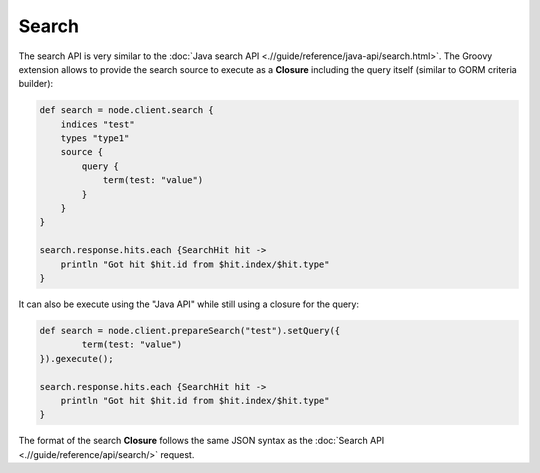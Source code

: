 ======
Search
======

The search API is very similar to the :doc:`Java search API <.//guide/reference/java-api/search.html>`.  The Groovy extension allows to provide the search source to execute as a **Closure** including the query itself (similar to GORM criteria builder):


.. code-block:: js

    def search = node.client.search {
        indices "test"
        types "type1"
        source {
            query {
                term(test: "value")
            }
        }
    }
    
    search.response.hits.each {SearchHit hit -> 
        println "Got hit $hit.id from $hit.index/$hit.type"
    }


It can also be execute using the "Java API" while still using a closure for the query:


.. code-block:: js

    def search = node.client.prepareSearch("test").setQuery({
            term(test: "value")
    }).gexecute();
    
    search.response.hits.each {SearchHit hit -> 
        println "Got hit $hit.id from $hit.index/$hit.type"
    }


The format of the search **Closure** follows the same JSON syntax as the :doc:`Search API <.//guide/reference/api/search/>`  request.


